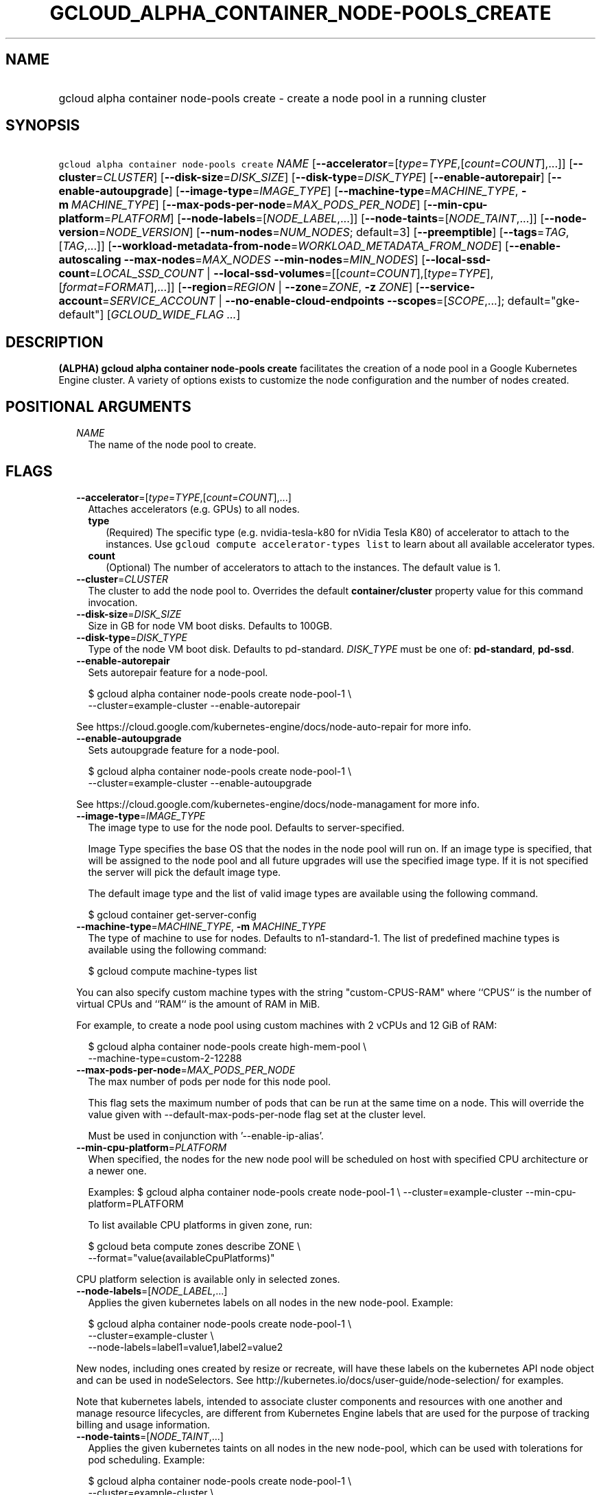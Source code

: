 
.TH "GCLOUD_ALPHA_CONTAINER_NODE\-POOLS_CREATE" 1



.SH "NAME"
.HP
gcloud alpha container node\-pools create \- create a node pool in a running cluster



.SH "SYNOPSIS"
.HP
\f5gcloud alpha container node\-pools create\fR \fINAME\fR [\fB\-\-accelerator\fR=[\fItype\fR=\fITYPE\fR,[\fIcount\fR=\fICOUNT\fR],...]] [\fB\-\-cluster\fR=\fICLUSTER\fR] [\fB\-\-disk\-size\fR=\fIDISK_SIZE\fR] [\fB\-\-disk\-type\fR=\fIDISK_TYPE\fR] [\fB\-\-enable\-autorepair\fR] [\fB\-\-enable\-autoupgrade\fR] [\fB\-\-image\-type\fR=\fIIMAGE_TYPE\fR] [\fB\-\-machine\-type\fR=\fIMACHINE_TYPE\fR,\ \fB\-m\fR\ \fIMACHINE_TYPE\fR] [\fB\-\-max\-pods\-per\-node\fR=\fIMAX_PODS_PER_NODE\fR] [\fB\-\-min\-cpu\-platform\fR=\fIPLATFORM\fR] [\fB\-\-node\-labels\fR=[\fINODE_LABEL\fR,...]] [\fB\-\-node\-taints\fR=[\fINODE_TAINT\fR,...]] [\fB\-\-node\-version\fR=\fINODE_VERSION\fR] [\fB\-\-num\-nodes\fR=\fINUM_NODES\fR;\ default=3] [\fB\-\-preemptible\fR] [\fB\-\-tags\fR=\fITAG\fR,[\fITAG\fR,...]] [\fB\-\-workload\-metadata\-from\-node\fR=\fIWORKLOAD_METADATA_FROM_NODE\fR] [\fB\-\-enable\-autoscaling\fR\ \fB\-\-max\-nodes\fR=\fIMAX_NODES\fR\ \fB\-\-min\-nodes\fR=\fIMIN_NODES\fR] [\fB\-\-local\-ssd\-count\fR=\fILOCAL_SSD_COUNT\fR\ |\ \fB\-\-local\-ssd\-volumes\fR=[[\fIcount\fR=\fICOUNT\fR],[\fItype\fR=\fITYPE\fR],[\fIformat\fR=\fIFORMAT\fR],...]] [\fB\-\-region\fR=\fIREGION\fR\ |\ \fB\-\-zone\fR=\fIZONE\fR,\ \fB\-z\fR\ \fIZONE\fR] [\fB\-\-service\-account\fR=\fISERVICE_ACCOUNT\fR\ |\ \fB\-\-no\-enable\-cloud\-endpoints\fR\ \fB\-\-scopes\fR=[\fISCOPE\fR,...];\ default="gke\-default"] [\fIGCLOUD_WIDE_FLAG\ ...\fR]



.SH "DESCRIPTION"

\fB(ALPHA)\fR \fBgcloud alpha container node\-pools create\fR facilitates the
creation of a node pool in a Google Kubernetes Engine cluster. A variety of
options exists to customize the node configuration and the number of nodes
created.



.SH "POSITIONAL ARGUMENTS"

.RS 2m
.TP 2m
\fINAME\fR
The name of the node pool to create.


.RE
.sp

.SH "FLAGS"

.RS 2m
.TP 2m
\fB\-\-accelerator\fR=[\fItype\fR=\fITYPE\fR,[\fIcount\fR=\fICOUNT\fR],...]
Attaches accelerators (e.g. GPUs) to all nodes.

.RS 2m
.TP 2m
\fBtype\fR
(Required) The specific type (e.g. nvidia\-tesla\-k80 for nVidia Tesla K80) of
accelerator to attach to the instances. Use \f5gcloud compute accelerator\-types
list\fR to learn about all available accelerator types.

.TP 2m
\fBcount\fR
(Optional) The number of accelerators to attach to the instances. The default
value is 1.

.RE
.sp
.TP 2m
\fB\-\-cluster\fR=\fICLUSTER\fR
The cluster to add the node pool to. Overrides the default
\fBcontainer/cluster\fR property value for this command invocation.

.TP 2m
\fB\-\-disk\-size\fR=\fIDISK_SIZE\fR
Size in GB for node VM boot disks. Defaults to 100GB.

.TP 2m
\fB\-\-disk\-type\fR=\fIDISK_TYPE\fR
Type of the node VM boot disk. Defaults to pd\-standard. \fIDISK_TYPE\fR must be
one of: \fBpd\-standard\fR, \fBpd\-ssd\fR.

.TP 2m
\fB\-\-enable\-autorepair\fR
Sets autorepair feature for a node\-pool.

.RS 2m
$ gcloud alpha container node\-pools create node\-pool\-1 \e
    \-\-cluster=example\-cluster \-\-enable\-autorepair
.RE

See https://cloud.google.com/kubernetes\-engine/docs/node\-auto\-repair for more
info.

.TP 2m
\fB\-\-enable\-autoupgrade\fR
Sets autoupgrade feature for a node\-pool.

.RS 2m
$ gcloud alpha container node\-pools create node\-pool\-1 \e
    \-\-cluster=example\-cluster \-\-enable\-autoupgrade
.RE

See https://cloud.google.com/kubernetes\-engine/docs/node\-managament for more
info.

.TP 2m
\fB\-\-image\-type\fR=\fIIMAGE_TYPE\fR
The image type to use for the node pool. Defaults to server\-specified.

Image Type specifies the base OS that the nodes in the node pool will run on. If
an image type is specified, that will be assigned to the node pool and all
future upgrades will use the specified image type. If it is not specified the
server will pick the default image type.

The default image type and the list of valid image types are available using the
following command.

.RS 2m
$ gcloud container get\-server\-config
.RE

.TP 2m
\fB\-\-machine\-type\fR=\fIMACHINE_TYPE\fR, \fB\-m\fR \fIMACHINE_TYPE\fR
The type of machine to use for nodes. Defaults to n1\-standard\-1. The list of
predefined machine types is available using the following command:

.RS 2m
$ gcloud compute machine\-types list
.RE

You can also specify custom machine types with the string "custom\-CPUS\-RAM"
where ``CPUS`` is the number of virtual CPUs and ``RAM`` is the amount of RAM in
MiB.

For example, to create a node pool using custom machines with 2 vCPUs and 12 GiB
of RAM:

.RS 2m
$ gcloud alpha container node\-pools create high\-mem\-pool \e
    \-\-machine\-type=custom\-2\-12288
.RE

.TP 2m
\fB\-\-max\-pods\-per\-node\fR=\fIMAX_PODS_PER_NODE\fR
The max number of pods per node for this node pool.

This flag sets the maximum number of pods that can be run at the same time on a
node. This will override the value given with \-\-default\-max\-pods\-per\-node
flag set at the cluster level.

Must be used in conjunction with '\-\-enable\-ip\-alias'.

.TP 2m
\fB\-\-min\-cpu\-platform\fR=\fIPLATFORM\fR
When specified, the nodes for the new node pool will be scheduled on host with
specified CPU architecture or a newer one.

Examples: $ gcloud alpha container node\-pools create node\-pool\-1 \e
\-\-cluster=example\-cluster \-\-min\-cpu\-platform=PLATFORM

To list available CPU platforms in given zone, run:

.RS 2m
$ gcloud beta compute zones describe ZONE \e
    \-\-format="value(availableCpuPlatforms)"
.RE

CPU platform selection is available only in selected zones.

.TP 2m
\fB\-\-node\-labels\fR=[\fINODE_LABEL\fR,...]
Applies the given kubernetes labels on all nodes in the new node\-pool. Example:

.RS 2m
$ gcloud alpha container node\-pools create node\-pool\-1 \e
    \-\-cluster=example\-cluster \e
    \-\-node\-labels=label1=value1,label2=value2
.RE

New nodes, including ones created by resize or recreate, will have these labels
on the kubernetes API node object and can be used in nodeSelectors. See
http://kubernetes.io/docs/user\-guide/node\-selection/ for examples.

Note that kubernetes labels, intended to associate cluster components and
resources with one another and manage resource lifecycles, are different from
Kubernetes Engine labels that are used for the purpose of tracking billing and
usage information.

.TP 2m
\fB\-\-node\-taints\fR=[\fINODE_TAINT\fR,...]
Applies the given kubernetes taints on all nodes in the new node\-pool, which
can be used with tolerations for pod scheduling. Example:

.RS 2m
$ gcloud alpha container node\-pools create node\-pool\-1 \e
    \-\-cluster=example\-cluster \e
    \-\-node\-taints=key1=val1:NoSchedule,key2=val2:PreferNoSchedule
.RE

Note, this feature uses \f5gcloud beta\fR commands. To use gcloud beta commands,
you must configure \f5gcloud\fR to use the v1beta1 API as described here:
https://cloud.google.com/kubernetes\-engine/docs/reference/api\-organization#beta.
To read more about node\-taints, see
https://cloud.google.com/kubernetes\-engine/docs/node\-taints.

.TP 2m
\fB\-\-node\-version\fR=\fINODE_VERSION\fR
The Kubernetes version to use for nodes. Defaults to server\-specified.

The default Kubernetes version is available using the following command.

.RS 2m
$ gcloud container get\-server\-config
.RE

.TP 2m
\fB\-\-num\-nodes\fR=\fINUM_NODES\fR; default=3
The number of nodes in the node pool in each of the cluster's zones.

.TP 2m
\fB\-\-preemptible\fR
Create nodes using preemptible VM instances in the new nodepool.

.RS 2m
$ gcloud alpha container node\-pools create node\-pool\-1 \e
    \-\-cluster=example\-cluster \-\-preemptible
.RE

New nodes, including ones created by resize or recreate, will use preemptible VM
instances. See https://cloud.google.com/kubernetes\-engine/docs/preemptible\-vm
for more information on how to use Preemptible VMs with Kubernetes Engine.

.TP 2m
\fB\-\-tags\fR=\fITAG\fR,[\fITAG\fR,...]
Applies the given Compute Engine tags (comma separated) on all nodes in the new
node\-pool. Example:

.RS 2m
$ gcloud alpha container node\-pools create node\-pool\-1 \e
    \-\-cluster=example\-cluster \-\-tags=tag1,tag2
.RE

New nodes, including ones created by resize or recreate, will have these tags on
the Compute Engine API instance object and can be used in firewall rules. See
https://cloud.google.com/sdk/gcloud/reference/compute/firewall\-rules/create for
examples.

.TP 2m
\fB\-\-workload\-metadata\-from\-node\fR=\fIWORKLOAD_METADATA_FROM_NODE\fR
Sets the node metadata option for workload metadata configuration. This feature
is scheduled to be deprecated in the future and later removed.
\fIWORKLOAD_METADATA_FROM_NODE\fR must be one of:

.RS 2m
.TP 2m
\fBEXPOSED\fR
Exposes all VM metadata to workloads.
.TP 2m
\fBSECURE\fR
Prevents workloads not in hostNetwork from accessing certain VM metadata,
specifically kube\-env, which contains Kubelet credentials, and the instance
identity token. This is a temporary security solution available while the
bootstrapping process for cluster nodes is being redesigned with significant
security improvements.
.TP 2m
\fBUNSPECIFIED\fR
Chooses the default.

.RE
.sp
.TP 2m

Cluster autoscaling

.RS 2m
.TP 2m
\fB\-\-enable\-autoscaling\fR
Enables autoscaling for a node pool.

Enables autoscaling in the node pool specified by \-\-node\-pool or the default
node pool if \-\-node\-pool is not provided.

.TP 2m
\fB\-\-max\-nodes\fR=\fIMAX_NODES\fR
Maximum number of nodes in the node pool.

Maximum number of nodes to which the node pool specified by \-\-node\-pool (or
default node pool if unspecified) can scale. Ignored unless
\-\-enable\-autoscaling is also specified.

.TP 2m
\fB\-\-min\-nodes\fR=\fIMIN_NODES\fR
Minimum number of nodes in the node pool.

Minimum number of nodes to which the node pool specified by \-\-node\-pool (or
default node pool if unspecified) can scale. Ignored unless
\-\-enable\-autoscaling is also specified.

.RE
.sp
.TP 2m

At most one of these may be specified:

.RS 2m
.TP 2m
\fB\-\-local\-ssd\-count\fR=\fILOCAL_SSD_COUNT\fR
\-\-local\-ssd\-volumes enables the ability to request local SSD with variable
count, interfaces, and format

\-\-local\-ssd\-count is the equivalent of using \-\-local\-ssd\-volumes with
type=scsi,format=fs

The number of local SSD disks to provision on each node.

Local SSDs have a fixed 375 GB capacity per device. The number of disks that can
be attached to an instance is limited by the maximum number of disks available
on a machine, which differs by compute zone. See
https://cloud.google.com/compute/docs/disks/local\-ssd for more information.

.TP 2m
\fB\-\-local\-ssd\-volumes\fR=[[\fIcount\fR=\fICOUNT\fR],[\fItype\fR=\fITYPE\fR],[\fIformat\fR=\fIFORMAT\fR],...]
\-\-local\-ssd\-volumes enables the ability to request local SSD with variable
count, interfaces, and format

\-\-local\-ssd\-count is the equivalent of using \-\-local\-ssd\-volumes with
type=scsi,format=fs

Adds the requested local SSDs on all nodes in default node\-pool(s) in new
cluster. Example:

.RS 2m
$ gcloud alpha container node\-pools create node\-pool\-1 \e
    \-\-cluster=example\-cluster \e
    \-\-local\-ssd\-volumes count=2,type=nvme,format=fs
.RE

\'count' must be between 1\-8

\'type' must be either scsi or nvme

\'format' must be either fs or block

New nodes, including ones created by resize or recreate, will have these local
SSDs.

Local SSDs have a fixed 375 GB capacity per device. The number of disks that can
be attached to an instance is limited by the maximum number of disks available
on a machine, which differs by compute zone. See
https://cloud.google.com/compute/docs/disks/local\-ssd for more information.

.RE
.sp
.TP 2m

At most one of these may be specified:

.RS 2m
.TP 2m
\fB\-\-region\fR=\fIREGION\fR
The compute region (e.g. us\-central1) for the cluster.

.TP 2m
\fB\-\-zone\fR=\fIZONE\fR, \fB\-z\fR \fIZONE\fR
The compute zone (e.g. us\-central1\-a) for the cluster. Overrides the default
\fBcompute/zone\fR property value for this command invocation.

.RE
.sp
.TP 2m

Options to specify the node identity. At most one of these may be specified:

.RS 2m
.TP 2m
\fB\-\-service\-account\fR=\fISERVICE_ACCOUNT\fR
The Google Cloud Platform Service Account to be used by the node VMs. If a
service account is specified, the cloud\-platform and userinfo.email scopes are
used. If no Service Account is specified, the project default service account is
used.

.TP 2m

Scopes options.

.RS 2m
.TP 2m
\fB\-\-enable\-cloud\-endpoints\fR
(REMOVED) Automatically enable Google Cloud Endpoints to take advantage of API
management features by adding service\-control and service\-management scopes.

If \f5\-\-no\-enable\-cloud\-endpoints\fR is set, remove service\-control and
service\-management scopes, even if they are implicitly (via default) or
explicitly set via \f5\-\-scopes\fR.

\f5\-\-[no\-]enable\-cloud\-endpoints\fR is not allowed if
\f5container/new_scopes_behavior\fR property is set to true.

Flag \-\-[no\-]enable\-cloud\-endpoints has been removed.

Enabled by default, use \fB\-\-no\-enable\-cloud\-endpoints\fR to disable.

.TP 2m
\fB\-\-scopes\fR=[\fISCOPE\fR,...]; default="gke\-default"
Specifies scopes for the node instances. Examples:

$ gcloud alpha container node\-pools create node\-pool\-1 \e
\-\-cluster=example\-cluster \e
\-\-scopes=https://www.googleapis.com/auth/devstorage.read_only

$ gcloud alpha container node\-pools create node\-pool\-1 \e
\-\-cluster=example\-cluster \e \-\-scopes=bigquery,storage\-rw,compute\-ro

Multiple SCOPEs can be specified, separated by commas. \f5logging\-write\fR
and/or \f5monitoring\fR are added unless Cloud Logging and/or Cloud Monitoring
are disabled (see \f5\-\-enable\-cloud\-logging\fR and
\f5\-\-enable\-cloud\-monitoring\fR for more information).

Unless container/new_scopes_behavior property is true, compute\-rw and
storage\-ro are always added, even if not explicitly specified, and
\-\-enable\-cloud\-endpoints (by default) adds service\-control and
service\-management scopes.

If container/new_scopes_behavior property is true, none of the above scopes are
added (though storage\-ro, service\-control, and service\-management are all
included in the default scopes. In a future release, this will be the default
behavior.

SCOPE can be either the full URI of the scope or an alias. Available aliases
are:


.TS
tab(,);
lB lB
l l.
Alias,URI
bigquery,https://www.googleapis.com/auth/bigquery
cloud\-platform,https://www.googleapis.com/auth/cloud\-platform
cloud\-source\-repos,https://www.googleapis.com/auth/source.full_control
cloud\-source\-repos\-ro,https://www.googleapis.com/auth/source.read_only
compute\-ro,https://www.googleapis.com/auth/compute.readonly
compute\-rw,https://www.googleapis.com/auth/compute
datastore,https://www.googleapis.com/auth/datastore
default,https://www.googleapis.com/auth/devstorage.read_only
,https://www.googleapis.com/auth/logging.write
,https://www.googleapis.com/auth/monitoring.write
,https://www.googleapis.com/auth/pubsub
,https://www.googleapis.com/auth/service.management.readonly
,https://www.googleapis.com/auth/servicecontrol
,https://www.googleapis.com/auth/trace.append
gke\-default,https://www.googleapis.com/auth/devstorage.read_only
,https://www.googleapis.com/auth/logging.write
,https://www.googleapis.com/auth/monitoring
,https://www.googleapis.com/auth/service.management.readonly
,https://www.googleapis.com/auth/servicecontrol
,https://www.googleapis.com/auth/trace.append
logging\-write,https://www.googleapis.com/auth/logging.write
monitoring,https://www.googleapis.com/auth/monitoring
monitoring\-write,https://www.googleapis.com/auth/monitoring.write
pubsub,https://www.googleapis.com/auth/pubsub
service\-control,https://www.googleapis.com/auth/servicecontrol
service\-management,https://www.googleapis.com/auth/service.management.readonly
sql,https://www.googleapis.com/auth/sqlservice
sql\-admin,https://www.googleapis.com/auth/sqlservice.admin
storage\-full,https://www.googleapis.com/auth/devstorage.full_control
storage\-ro,https://www.googleapis.com/auth/devstorage.read_only
storage\-rw,https://www.googleapis.com/auth/devstorage.read_write
taskqueue,https://www.googleapis.com/auth/taskqueue
trace,https://www.googleapis.com/auth/trace.append
userinfo\-email,https://www.googleapis.com/auth/userinfo.email
.TE


DEPRECATION WARNING: 'https://www.googleapis.com/auth/sqlservice' account scope
and \f5sql\fR alias do not provide SQL instance management capabilities and have
been deprecated. Please, use 'https://www.googleapis.com/auth/sqlservice.admin'
or \f5sql\-admin\fR to manage your Google SQL Service instances.



.RE
.RE
.RE
.sp

.SH "GCLOUD WIDE FLAGS"

These flags are available to all commands: \-\-account, \-\-configuration,
\-\-flatten, \-\-format, \-\-help, \-\-log\-http, \-\-project, \-\-quiet,
\-\-trace\-token, \-\-user\-output\-enabled, \-\-verbosity. Run \fB$ gcloud
help\fR for details.



.SH "EXAMPLES"

To create a new node pool "node\-pool\-1" with the default options in the
cluster "sample\-cluster", run:

.RS 2m
$ gcloud alpha container node\-pools create node\-pool\-1 \e
    \-\-cluster=example\-cluster
.RE

The new node pool will show up in the cluster after all the nodes have been
provisioned.

To create a node pool with 5 nodes, run:

.RS 2m
$ gcloud alpha container node\-pools create node\-pool\-1 \e
    \-\-cluster=example\-cluster \-\-num\-nodes=5
.RE



.SH "NOTES"

This command is currently in ALPHA and may change without notice. Usually, users
of ALPHA commands and flags need to apply for access, agree to applicable terms,
and have their projects whitelisted. Contact Google or sign up on a product's
page for ALPHA access. Product pages can be found at
https://cloud.google.com/products/. These variants are also available:

.RS 2m
$ gcloud container node\-pools create
$ gcloud beta container node\-pools create
.RE

